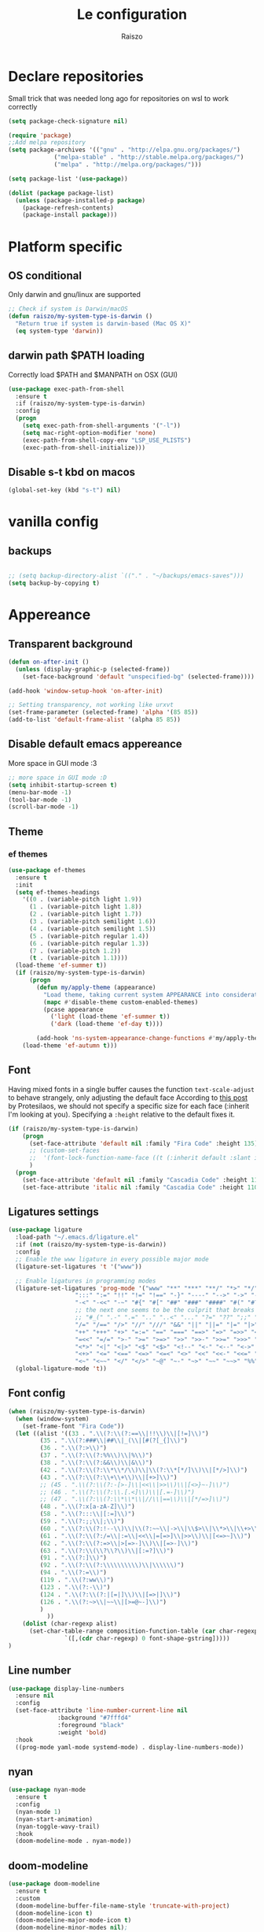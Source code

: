 #+TITLE: Le configuration
#+Author: Raiszo
#+STARTUP: indent

* Declare repositories
Small trick that was needed long ago for repositories on wsl to work correctly
#+begin_src emacs-lisp
(setq package-check-signature nil)
#+end_src


#+begin_src emacs-lisp
(require 'package)
;;Add melpa repository
(setq package-archives '(("gnu" . "http://elpa.gnu.org/packages/")
			 ("melpa-stable" . "http://stable.melpa.org/packages/")
			 ("melpa" . "http://melpa.org/packages/")))

(setq package-list '(use-package))

(dolist (package package-list)
  (unless (package-installed-p package)
    (package-refresh-contents)
    (package-install package)))
#+end_src

* Platform specific
** OS conditional
Only darwin and gnu/linux are supported
#+begin_src emacs-lisp
;; Check if system is Darwin/macOS
(defun raiszo/my-system-type-is-darwin ()
  "Return true if system is darwin-based (Mac OS X)"
  (eq system-type 'darwin))
#+end_src
** darwin path $PATH loading
Correctly load $PATH and $MANPATH on OSX (GUI)
#+begin_src emacs-lisp
(use-package exec-path-from-shell
  :ensure t
  :if (raiszo/my-system-type-is-darwin)
  :config
  (progn
    (setq exec-path-from-shell-arguments '("-l"))
    (setq mac-right-option-modifier 'none)
    (exec-path-from-shell-copy-env "LSP_USE_PLISTS")
    (exec-path-from-shell-initialize)))
#+end_src
** Disable s-t kbd on macos
#+begin_src emacs-lisp
(global-set-key (kbd "s-t") nil)
#+end_src
* vanilla config
** backups
#+begin_src emacs-lisp

;; (setq backup-directory-alist `(("." . "~/backups/emacs-saves")))
(setq backup-by-copying t)

#+end_src
* Appereance
** Transparent background
#+begin_src emacs-lisp
  (defun on-after-init ()
    (unless (display-graphic-p (selected-frame))
      (set-face-background 'default "unspecified-bg" (selected-frame))))

  (add-hook 'window-setup-hook 'on-after-init)

  ;; Setting transparency, not working like urxvt
  (set-frame-parameter (selected-frame) 'alpha '(85 85))
  (add-to-list 'default-frame-alist '(alpha 85 85))
#+end_src

** Disable default emacs appereance
More space in GUI mode :3
#+begin_src emacs-lisp
  ;; more space in GUI mode :D
  (setq inhibit-startup-screen t)
  (menu-bar-mode -1)
  (tool-bar-mode -1)
  (scroll-bar-mode -1)
#+end_src

** Theme
*** ef themes
#+begin_src emacs-lisp
(use-package ef-themes
  :ensure t
  :init
  (setq ef-themes-headings
	'((0 . (variable-pitch light 1.9))
	  (1 . (variable-pitch light 1.8))
	  (2 . (variable-pitch light 1.7))
	  (3 . (variable-pitch semilight 1.6))
	  (4 . (variable-pitch semilight 1.5))
	  (5 . (variable-pitch regular 1.4))
	  (6 . (variable-pitch regular 1.3))
	  (7 . (variable-pitch 1.2))
	  (t . (variable-pitch 1.1))))
  (load-theme 'ef-summer t))
  (if (raiszo/my-system-type-is-darwin)
      (progn
        (defun my/apply-theme (appearance)
          "Load theme, taking current system APPEARANCE into consideration."
          (mapc #'disable-theme custom-enabled-themes)
          (pcase appearance
            ('light (load-theme 'ef-summer t))
            ('dark (load-theme 'ef-day t))))

        (add-hook 'ns-system-appearance-change-functions #'my/apply-theme))
    (load-theme 'ef-autumn t)))
#+end_src
*** COMMENT doom themes
#+begin_src emacs-lisp
(use-package doom-themes
  :ensure t
  :init
  ;; (load-theme 'doom-solarized-light t)
  ;; (load-theme 'doom-dracula t)
  (setq doom-themes-enable-bold t)
  (setq doom-themes-enable-italic t)
  :config
  (progn
    ;; (doom-themes-treemacs-config)
    (doom-themes-org-config)))
#+end_src
** Font
Having mixed fonts in a single buffer causes the function ~text-scale-adjust~ to behave strangely, only adjusting the default face
According to [[https://protesilaos.com/codelog/2020-09-05-emacs-note-mixed-font-heights/][this post]] by Protesilaos, we should not specify a specific size for each face (:inherit I'm looking at you).
Specifying a ~:height~ relative to the default fixes it.
#+begin_src emacs-lisp
(if (raiszo/my-system-type-is-darwin)
    (progn
      (set-face-attribute 'default nil :family "Fira Code" :height 135)
      ;; (custom-set-faces
      ;;  '(font-lock-function-name-face ((t (:inherit default :slant italic :font "Fira Code iScript" :height 1.0)))))
      )
  (progn
    (set-face-attribute 'default nil :family "Cascadia Code" :height 110)
    (set-face-attribute 'italic nil :family "Cascadia Code" :height 110 :slant 'italic :underline nil)))

#+end_src

** Ligatures settings
#+begin_src emacs-lisp
  (use-package ligature
    :load-path "~/.emacs.d/ligature.el"
    :if (not (raiszo/my-system-type-is-darwin))
    :config
    ;; Enable the www ligature in every possible major mode
    (ligature-set-ligatures 't '("www"))

    ;; Enable ligatures in programming modes
    (ligature-set-ligatures 'prog-mode '("www" "**" "***" "**/" "*>" "*/" "\\\\" "\\\\\\" "{-" "::"
					 ":::" ":=" "!!" "!=" "!==" "-}" "----" "-->" "->" "->>"
					 "-<" "-<<" "-~" "#{" "#[" "##" "###" "####" "#(" "#?" "#_"
					 ;; the next one seems to be the culprit that breaks in python with lsp+doom-modeline
					 ;; "#_(" ".-" ".=" ".." "..<" "..." "?=" "??" ";;" "/*" "/**"
					 "/=" "/==" "/>" "//" "///" "&&" "||" "||=" "|=" "|>" "^=" "$>"
					 "++" "+++" "+>" "=:=" "==" "===" "==>" "=>" "=>>" "<="
					 "=<<" "=/=" ">-" ">=" ">=>" ">>" ">>-" ">>=" ">>>" "<*"
					 "<*>" "<|" "<|>" "<$" "<$>" "<!--" "<-" "<--" "<->" "<+"
					 "<+>" "<=" "<==" "<=>" "<=<" "<>" "<<" "<<-" "<<=" "<<<"
					 "<~" "<~~" "</" "</>" "~@" "~-" "~>" "~~" "~~>" "%%"))
    (global-ligature-mode 't))
#+end_src
** Font config
#+begin_src emacs-lisp
(when (raiszo/my-system-type-is-darwin)
  (when (window-system)
    (set-frame-font "Fira Code"))
  (let ((alist '((33 . ".\\(?:\\(?:==\\|!!\\)\\|[!=]\\)")
		 (35 . ".\\(?:###\\|##\\|_(\\|[#(?[_{]\\)")
		 (36 . ".\\(?:>\\)")
		 (37 . ".\\(?:\\(?:%%\\)\\|%\\)")
		 (38 . ".\\(?:\\(?:&&\\)\\|&\\)")
		 (42 . ".\\(?:\\(?:\\*\\*/\\)\\|\\(?:\\*[*/]\\)\\|[*/>]\\)")
		 (43 . ".\\(?:\\(?:\\+\\+\\)\\|[+>]\\)")
		 ;; (45 . ".\\(?:\\(?:-[>-]\\|<<\\|>>\\)\\|[<>}~-]\\)")
		 ;; (46 . ".\\(?:\\(?:\\.[.<]\\)\\|[.=-]\\)")
		 ;; (47 . ".\\(?:\\(?:\\*\\*\\|//\\|==\\)\\|[*/=>]\\)")
		 (48 . ".\\(?:x[a-zA-Z]\\)")
		 (58 . ".\\(?:::\\|[:=]\\)")
		 (59 . ".\\(?:;;\\|;\\)")
		 (60 . ".\\(?:\\(?:!--\\)\\|\\(?:~~\\|->\\|\\$>\\|\\*>\\|\\+>\\|--\\|<[<=-]\\|=[<=>]\\||>\\)\\|[*$+~/<=>|-]\\)")
		 (61 . ".\\(?:\\(?:/=\\|:=\\|<<\\|=[=>]\\|>>\\)\\|[<=>~]\\)")
		 (62 . ".\\(?:\\(?:=>\\|>[=>-]\\)\\|[=>-]\\)")
		 (63 . ".\\(?:\\(\\?\\?\\)\\|[:=?]\\)")
		 (91 . ".\\(?:]\\)")
		 (92 . ".\\(?:\\(?:\\\\\\\\\\)\\|\\\\\\)")
		 (94 . ".\\(?:=\\)")
		 (119 . ".\\(?:ww\\)")
		 (123 . ".\\(?:-\\)")
		 (124 . ".\\(?:\\(?:|[=|]\\)\\|[=>|]\\)")
		 (126 . ".\\(?:~>\\|~~\\|[>=@~-]\\)")
		 )
	       ))
    (dolist (char-regexp alist)
      (set-char-table-range composition-function-table (car char-regexp)
			    `([,(cdr char-regexp) 0 font-shape-gstring]))))
)
#+end_src

** Line number
#+begin_src emacs-lisp
(use-package display-line-numbers
  :ensure nil
  :config
  (set-face-attribute 'line-number-current-line nil
		      :background "#7fffd4"
		      :foreground "black"
		      :weight 'bold)
  :hook
  ((prog-mode yaml-mode systemd-mode) . display-line-numbers-mode))
#+end_src

** COMMENT Indentation guides
#+begin_src emacs-lisp
(use-package highlight-indent-guides
  :ensure t
  :hook ((prog-mode yaml-mode nxml-mode) . highlight-indent-guides-mode)
  :config
  (setq highlight-indent-guides-method 'character)
  (highlight-indent-guides-mode 1))
#+end_src

** nyan
#+begin_src emacs-lisp
  (use-package nyan-mode
    :ensure t
    :config
    (nyan-mode 1)
    (nyan-start-animation)
    (nyan-toggle-wavy-trail)
    :hook
    (doom-modeline-mode . nyan-mode))
#+end_src

** COMMENT bongo-cat
#+begin_src emacs-lisp
  (use-package bongocat
    :load-path "~/.emacs.d/bongocat-mode")
    ;; :config
    ;; (bongocat-mode))
#+end_src

** doom-modeline
#+begin_src emacs-lisp
(use-package doom-modeline
  :ensure t
  :custom
  (doom-modeline-buffer-file-name-style 'truncate-with-project)
  (doom-modeline-icon t)
  (doom-modeline-major-mode-icon t)
  (doom-modeline-minor-modes nil);
  (inhibit-compacting-font-caches t)
  :init
  (doom-modeline-mode 1)
  :config
  (set-cursor-color "cyan"))
#+end_src

** COMMENT telephone-line
#+begin_src emacs-lisp
(use-package telephone-line
  :ensure t
  :config
  (defface my-indianRed '((t (:foreground "white" :background "IndianRed1"))) "")
  (defface my-gold '((t (:foreground "black" :background "gold"))) "")
  (setq telephone-line-faces
	'((indianGold . (my-gold . my-indianRed))
	  (accent . (telephone-line-accent-active . telephone-line-accent-inactive))
	  (nil . (mode-line . mode-line-inactive))))
  (setq telephone-line-lhs
	'((indianGold . (telephone-line-vc-segment
			 telephone-line-erc-modified-channels-segment
			 telephone-line-process-segment))
	  (nil . (telephone-line-major-mode-segment
		  telephone-line-buffer-segment))
	  ;; when splitting the window it gets trimmed to 1 ;'v
	  ;; refer to this issue https://github.com/dbordak/telephone-line/issues/41
	  (nil . (telephone-line-nyan-segment))
	  ))
  (setq telephone-line-rhs
	'((nil . (telephone-line-misc-info-segment))
	  (accent . (telephone-line-minor-mode-segment))
	  (indianGold . (telephone-line-airline-position-segment))
	  ))
  (telephone-line-mode 1))
#+end_src

** Dashboard
Kul dashboard with a custom image: eva <3
#+begin_src emacs-lisp
(use-package dashboard
  :ensure t
  :init
  (progn
    (setq dashboard-items '((recents . 3)
			    (projects . 3)))
    (setq dashboard-center-content t)
    (setq dashboard-set-file-icons t)
    (setq dashboard-set-heading-icons t)
    (setq dashboard-startup-banner "~/.emacs.d/images/wille.png")
    )
  :config
  (dashboard-setup-startup-hook))
#+end_src

** COMMENT rainbow-delimiters
#+begin_src emacs-lisp
(use-package rainbow-delimiters
  :ensure t
  :hook ((python-ts-mode . rainbow-delimiters-mode)
	 (emacs-lisp-mode . rainbow-delimiters-mode)))
#+end_src

** rainbow-mode
#+begin_src emacs-lisp
  ;; (use-package rainbow-mode
  ;;   :diminish
  ;;   :hook (emacs-lisp-mode . rainbow-mode))
#+end_src

** COMMENT dimmer
#+begin_src emacs-lisp
  (use-package dimmer
    :ensure t
    :disabled
    :custom
    (dimmer-fraction 0.5)
    (dimmer-exclusion-regexp-list
     '(".*Minibuf.*"
       ".*which-key.*"
       ".*Treemacs.*"
       ".*Messages.*"
       ".*Async.*"
       ".*Warnings.*"
       ".*LV.*"
       ".*Ilist.*"))
    :config
    (dimmer-mode t))
#+end_src

** Ansi support in emacs special buffers
*** compilation
as suggested by https://github.com/emacs-typescript/typescript.el#support-for-compilation-mode
#+begin_src emacs-lisp
;;;; colorize output in compile buffer
(require 'ansi-color)
(defun colorize-compilation-buffer ()
  (ansi-color-apply-on-region compilation-filter-start (point-max)))
(add-hook 'compilation-filter-hook 'colorize-compilation-buffer)
#+end_src
* General stuff
emacs native stuff
#+begin_src emacs-lisp
(show-paren-mode)
(electric-pair-mode)
(global-hl-line-mode +1)
#+end_src

#+begin_src emacs-lisp
(use-package ibuffer
  :bind (("C-x C-b" . ibuffer)))
#+end_src

#+begin_src emacs-lisp
  (use-package ibuffer-projectile
    :ensure t
    :config
    (add-hook 'ibuffer-hook
	      (lambda ()
		(ibuffer-projectile-set-filter-groups)
		(unless (eq ibuffer-sorting-mode 'alphabetic)
		  (ibuffer-do-sort-by-alphabetic)))))
#+end_src

* Code navigation
** Ace jump
#+begin_src emacs-lisp
  (use-package avy
    :ensure t
    :bind (("C-'" . 'avy-goto-char-2)))
#+end_src

** Other stuff
#+begin_src emacs-lisp
(use-package undo-tree
  :ensure t
  :config
  (global-undo-tree-mode 1)
  :custom
  (undo-tree-auto-save-history nil))

  (use-package multiple-cursors
  :ensure t
  :bind (("C-c C-v" . 'mc/edit-lines)
	 ("C->" . 'mc/mark-next-like-this)
	 ("C-<" . mc/mark-previous-like-this)
	 ("C-c C-q" . mc/mark-all-like-this)))

(use-package ace-window
  :ensure t
  :bind ("M-o" . ace-window))

(use-package zoom-window
  :ensure t
  :bind ("C-x 4" . zoom-window-zoom)
  :custom
  (zoom-window-mode-line-color "DarkViolet" "Distinctive color when using zoom"))

(use-package beacon
  :ensure t
  :custom
  (beacon-color "#f1fa8c")
  :hook (prog-mode . beacon-mode))
#+end_src

* Programming utilities
** COMMENT Snippets
#+begin_src emacs-lisp
  (use-package yasnippet
    :ensure t
    :hook (prog-mode . yas-minor-mode)
    :config
    (yas-load-directory "~/.emacs.d/snippets")
    (yas-reload-all))
#+end_src
** COMMENT expand-region
#+begin_src emacs-lisp
(defun raiszo/tree-sitter-mark-bigger-node ()
  (interactive)
  (let* ((root (tsc-root-node tree-sitter-tree))
         (node (tsc-get-descendant-for-position-range root (region-beginning) (region-end)))
         (node-start (tsc-node-start-position node))
         (node-end (tsc-node-end-position node)))
    ;; Node fits the region exactly. Try its parent node instead.
    (when (and (= (region-beginning) node-start) (= (region-end) node-end))
      (when-let ((node (tsc-get-parent node)))
        (setq node-start (tsc-node-start-position node)
              node-end (tsc-node-end-position node))))
    (set-mark node-end)
    (goto-char node-start)))

(defun raiszo/add-tree-sitter-mode-expansions ()
  (set (make-local-variable 'er/try-expand-list) (append
                                                  er/try-expand-list
                                                  '(raiszo/tree-sitter-mark-bigger-node))))

(use-package expand-region
  :ensure t
  :bind ("C-=" . 'er/expand-region)
  :config
  (er/enable-mode-expansions 'typescript-ts-mode 'raiszo/add-tree-sitter-mode-expansions)
  (er/enable-mode-expansions 'js-ts-mode 'raiszo/add-tree-sitter-mode-expansions))
#+end_src

** git
*** magit
#+begin_src emacs-lisp
(use-package magit
  :ensure t
  :bind ("<f5>" . magit-status))
#+end_src
*** browse at remote
Open a file under git vc in the browser
#+begin_src emacs-lisp
(use-package browse-at-remote
  :ensure t
  :bind ("C-c g g" . browse-at-remote))
#+end_src

** COMMENT search
after upgrading to the lates emacs29 (march 22) this seems to be broken, it justs prints a message [target window is deleted]
#+begin_src emacs-lisp
(use-package phi-search
  :ensure t
  :bind (("C-s" . phi-search)
	 ("C-r" . phi-search-backward)))
#+end_src

** helm
#+begin_src emacs-lisp
(use-package helm
  :ensure t
  :init
  (add-hook 'helm-mode-hook
	    (lambda ()
	      (setq completion-styles
		    (cond ((assq 'helm-flex completion-styles-alist)
			   '(helm-flex))))))
  ;; https://github.com/tonsky/FiraCode/issues/158
  (add-hook 'helm-major-mode-hook
	    (lambda ()
	      (setq auto-composition-mode nil)))
  :bind (("M-x" . helm-M-x)
	 ("C-x b" . helm-buffers-list)
	 ("C-x C-f" . helm-find-files))
  :config
  ;; (bind-keys :map helm-map
  ;; 	     ("TAB" . helm-execute-persistent-action))
  (setq helm-split-window-in-side-p t)
  (helm-autoresize-mode 1)
  (setq helm-autoresize-max-height 20)
  (helm-mode 1))

(use-package helm-ag
  :ensure t)

;; (use-package helm-posframe
;;   :ensure t
;;   :config
;;   (setq helm-posframe-poshandler 'posframe-poshandler-frame-center
;; 	helm-posframe-border-width 1
;;         helm-posframe-height 20
;;         helm-posframe-width (round (* (frame-width) 0.49))
;;         helm-posframe-parameters '((internal-border-width . 10)))
;;   (helm-posframe-enable))
#+end_src

** COMMENT amx
For better history in helm
#+begin_src emacs-lisp
(use-package amx
  :ensure t
  :after helm
  :bind (("M-x" . amx))
  :custom
  (amx-history-length 50)
  :config
  (setq amx-backend 'helm)
  (amx-mode 1))
#+end_src

** COMMENT treemacs
#+begin_src emacs-lisp
(use-package treemacs
  :ensure t
  :defer t
  :init
  :bind
  (:map global-map
	("<f8>" . treemacs))
  :config
  (progn
    (setq treemacs-width 25)))

(use-package treemacs-projectile
  :ensure t
  :after treemacs projectile)

(use-package treemacs-icons-dired
  :after treemacs dired
  :ensure t
  :config (treemacs-icons-dired-mode))

(use-package treemacs-magit
  :after treemacs magit
  :ensure t)
#+end_src

** drag-stuff
#+begin_src emacs-lisp
(use-package drag-stuff
  :ensure t
  :init
  (setq drag-stuff-mode t)
  :config
  (drag-stuff-define-keys))
#+end_src

** terminal
#+begin_src emacs-lisp
(use-package vterm
  :ensure t)

(use-package multi-vterm
  :after vterm
  :ensure t)
#+end_src

** Editorconfig
#+begin_src emacs-lisp
(use-package editorconfig
  :ensure t
  :config
  (editorconfig-mode 1))
#+end_src

* Projects
** projectile
*** config
#+begin_src emacs-lisp
(use-package projectile
  :ensure t
  :config
  (define-key projectile-mode-map (kbd "C-c p") 'projectile-command-map)
  (projectile-mode +1))
#+end_src

*** helm projectile integration
#+begin_src emacs-lisp
(use-package helm-projectile
  :ensure t
  :after projectile helm perspective
  :config
  (define-key projectile-mode-map [remap projectile-find-other-file] #'helm-projectile-find-other-file)
  (define-key projectile-mode-map [remap projectile-find-file] #'helm-projectile-find-file)
  (define-key projectile-mode-map [remap projectile-find-file-in-known-projects] #'helm-projectile-find-file-in-known-projects)
  (define-key projectile-mode-map [remap projectile-find-file-dwim] #'helm-projectile-find-file-dwim)
  (define-key projectile-mode-map [remap projectile-find-dir] #'helm-projectile-find-dir)
  (define-key projectile-mode-map [remap projectile-recentf] #'helm-projectile-recentf)
  (define-key projectile-mode-map [remap projectile-switch-to-buffer] #'helm-projectile-switch-to-buffer)
  (define-key projectile-mode-map [remap projectile-grep] #'helm-projectile-grep)
  (define-key projectile-mode-map [remap projectile-ack] #'helm-projectile-ack)
  (define-key projectile-mode-map [remap projectile-ag] #'helm-projectile-ag)
  (define-key projectile-mode-map [remap projectile-ripgrep] #'helm-projectile-rg)
  (define-key projectile-mode-map [remap projectile-browse-dirty-projects] #'helm-projectile-browse-dirty-projects)
  (helm-projectile-commander-bindings))
#+end_src

** perspective
#+begin_src emacs-lisp
  (use-package perspective
    :ensure t
    :custom
    (persp-mode-prefix-key (kbd "C-x x"))
    :init
    (persp-mode))

  (use-package persp-projectile
    :ensure t
    :after perspective
    :config
    (define-key projectile-mode-map (kbd "C-c p p") 'projectile-persp-switch-project))
#+end_src

* IDE features
** LSP
#+begin_src emacs-lisp
  ;; LSP mode config
  (use-package flycheck
    :ensure t)

  (use-package lsp-mode
    :ensure t
    :commands lsp
    :custom
    (lsp-idle-delay 0.500)
    (lsp-rust-server 'rust-analyzer)
    (lsp-rust-analyzer-server-display-inlay-hints t)
    :config
    (setq lsp-enable-indentation nil)
    (setq lsp-enable-snippet t)
    (setq lsp-signature-auto-activate nil)
    (setq lsp-enable-on-type-formatting nil)
    (setq lsp-clients-typescript-max-ts-server-memory 3072)
    (setq read-process-output-max (* 1024 1048 4)) ;; 4mb
    (dolist (dir '(
                   "[/\\\\]\\.venv$"
                   "[/\\\\]\\.mypy_cache$"
                   "[/\\\\]__pycache__$"
                   ;; tsserver log folder
                   "[/\\\\]\\.log$"
                   "[/\\\\]\\cdk.out$"
                   "[/\\\\]\\.tmp"
                   ))
      (push dir lsp-file-watch-ignored-directories))
    :hook ((typescript-mode
            js2-mode
            dockerfile-mode
            sh-mode
            rust-mode
            ) . lsp-deferred))

  ;; https://emacs-lsp.github.io/lsp-mode/page/performance/
  (setq gc-cons-threshold (* 1024 1024 100))


  (use-package lsp-ui
    :ensure t
    :commands lsp-ui-mode
    :custom
    ;; lsp-ui-doc
    (lsp-ui-doc-enable t)
    (lsp-ui-doc-show-with-mouse t)
    (lsp-ui-doc-delay 0.8)
    (lsp-ui-doc-header t)
    (lsp-ui-doc-include-signature nil)
    (lsp-ui-doc-position 'at-point) ;; top, bottom, or at-point
    (lsp-ui-doc-max-width 120)
    (lsp-ui-doc-max-height 30)
    (lsp-ui-doc-use-childframe t)
    (lsp-ui-doc-use-webkit t)
    ;; lsp-ui-imenu
    (lsp-ui-imenu-enable nil)
    (lsp-ui-imenu-kind-position 'top)
    :hook
    (lsp-mode . lsp-ui-mode)
    :config
    (setq lsp-ui-sideline-ignore-duplicate t)
    (setq lsp-ui-sideline-enable nil))

  (use-package company
    :ensure t
    :defer t
    ;; :init (global-company-mode)
    :diminish company-mode
    :config
    (progn
      (setq company-tooltip-align-annotations t
            ;; Easy navigation to candidates with M-<n>
            company-show-numbers t)
      (setq company-dabbrev-downcase nil))
    :custom
    (company-idle-delay 0)
    (company-echo-delay 0)
    (company-minimum-prefix-length 2))
  (use-package company-quickhelp          ; Documentation popups for Company
    :ensure t
    :defer t
    :hook (global-company-mode . company-quickhelp-mode))
  (use-package company-box
    :ensure t
    :hook (company-mode . company-box-mode))
  (use-package company-posframe
    :diminish
    :ensure t
    :hook (company-mode . company-posframe-mode))
#+end_src
* Tree sitter
Built in tree sitter is prefered
#+begin_src emacs-lisp
(use-package treesit
  :when (and (fboundp 'treesit-available-p)
             (treesit-available-p))
  :config
  (setq treesit-extra-load-path '("~/.emacs.d/tree-sitter-grammars"))
  :custom (major-mode-remap-alist
           '((javascript-mode . js-ts-mode)
             (js-json-mode    . json-ts-mode)
             (python-mode     . python-ts-mode))))
             ;; (sh-mode         . bash-ts-mode)

;; (use-package tree-sitter-langs
;;   :ensure t
;;   :after tree-sitter)
#+end_src
* Languages
** Env files
#+begin_src emacs-lisp
(use-package dotenv-mode
  :mode ("\\.env\\'")
  :ensure t)
#+end_src
** git files
#+begin_src emacs-lisp
(use-package git-modes
  :ensure t)
#+end_src
** Javascript
#+begin_src emacs-lisp
;; (use-package js2-mode
;;   :ensure t
;;   :mode "\\.js\\'"
;;   :hook (js2-mode . js2-imenu-extras-mode)
;;   :custom
;;   (js2-strict-missing-semi-warning nil)
;;   (js2-include-node-externs t)
;;   (js-switch-indent-offset 4)
;;   :config
;;   (setq-default js2-basic-offset 4))

;; (use-package js
;;   :custom
;;   (js-switch-indent-offset  4))

(use-package nodejs-repl
  :ensure t)

;; (use-package js-doc
;;   :ensure t
;;   :bind ("C-c c i" . js-doc-insert-function-doc))
#+end_src

** typescript
#+begin_src emacs-lisp
(defun my-typescript-ts-mode--indent-rules (language)
  "Rules used for indentation.
Argument LANGUAGE is either `typescript' or `tsx'."
  `((,language
     ((parent-is "program") column-0 0)
     ((node-is "}") parent-bol 0)
     ((node-is ")") parent-bol 0)
     ((node-is "]") parent-bol 0)
     ((node-is ">") parent-bol 0)

     ;; this works for
     ;; type A = null
     ;;   | string
     ;;   | number
     ;; does not work for
     ;; type A =
     ;; | string
     ;; | number
     ((parent-is "type_alias_declaration") parent-bol typescript-ts-mode-indent-offset)
     ;; indentar "parent-bol 0" si es el primer nodo en su linea
     ;; de lo contrario usar "parent-bol typescript-ts-mode-indent-offset"
     ;; pero como hacer esto???
     ((parent-is "union_type") parent-bol typescript-ts-mode-indent-offset)
     ((parent-is "intersection_type") parent-bol typescript-ts-mode-indent-offset)

     ((and (parent-is "comment") c-ts-common-looking-at-star)
      c-ts-common-comment-start-after-first-star -1)
     ((parent-is "comment") prev-adaptive-prefix 0)
     ((parent-is "ternary_expression") parent-bol typescript-ts-mode-indent-offset)
     ((parent-is "member_expression") parent-bol typescript-ts-mode-indent-offset)
     ((parent-is "named_imports") parent-bol typescript-ts-mode-indent-offset)
     ((parent-is "statement_block") parent-bol typescript-ts-mode-indent-offset)

	 ;; to indent case "CASE": one level from parent
	 ((parent-is "switch_body") parent-bol typescript-ts-mode-indent-offset)

     ((parent-is "switch_case") parent-bol typescript-ts-mode-indent-offset)
     ((parent-is "switch_default") parent-bol typescript-ts-mode-indent-offset)
     ((parent-is "type_arguments") parent-bol typescript-ts-mode-indent-offset)
     ((parent-is "variable_declarator") parent-bol typescript-ts-mode-indent-offset)
     ((parent-is "arguments") parent-bol typescript-ts-mode-indent-offset)
     ((parent-is "array") parent-bol typescript-ts-mode-indent-offset)
     ((parent-is "formal_parameters") parent-bol typescript-ts-mode-indent-offset)
     ((parent-is "template_string") no-indent) ; Don't indent the string contents.
     ((parent-is "template_substitution") parent-bol typescript-ts-mode-indent-offset)
     ((parent-is "object_pattern") parent-bol typescript-ts-mode-indent-offset)
     ((parent-is "object") parent-bol typescript-ts-mode-indent-offset)
     ((parent-is "object_type") parent-bol typescript-ts-mode-indent-offset)
     ((parent-is "enum_body") parent-bol typescript-ts-mode-indent-offset)
     ((parent-is "class_body") parent-bol typescript-ts-mode-indent-offset)
     ((parent-is "arrow_function") parent-bol typescript-ts-mode-indent-offset)
     ((parent-is "parenthesized_expression") parent-bol typescript-ts-mode-indent-offset)
     ((parent-is "binary_expression") parent-bol typescript-ts-mode-indent-offset)

     ,@(when (eq language 'tsx)
         `(((match "<" "jsx_fragment") parent 0)
           ((parent-is "jsx_fragment") parent typescript-ts-mode-indent-offset)
           ((node-is "jsx_closing_element") parent 0)
           ((match "jsx_element" "statement") parent typescript-ts-mode-indent-offset)
           ((parent-is "jsx_element") parent typescript-ts-mode-indent-offset)
           ((parent-is "jsx_text") parent-bol typescript-ts-mode-indent-offset)
           ((parent-is "jsx_opening_element") parent typescript-ts-mode-indent-offset)
           ((parent-is "jsx_expression") parent-bol typescript-ts-mode-indent-offset)
           ((match "/" "jsx_self_closing_element") parent 0)
           ((parent-is "jsx_self_closing_element") parent typescript-ts-mode-indent-offset)))
     ;; FIXME(Theo): This no-node catch-all should be removed.  When is it needed?
     (no-node parent-bol 0))))

(use-package typescript-ts-mode
  :mode "\\.ts\\'"
  :custom
  (typescript-ts-mode-indent-offset 4)
  :config
  (advice-add 'typescript-ts-mode--indent-rules :override #'my-typescript-ts-mode--indent-rules))



#+end_src

** Python
#+begin_src emacs-lisp
(use-package lsp-pyright
  :ensure t
  :hook (python-ts-mode . (lambda ()
                            (require 'lsp-pyright)
                            (lsp)))  ; or lsp-deferred
  :init
  (when (executable-find "python3")
    (setq lsp-pyright-python-executable-cmd "python3"))
  (setq lsp-pyright-multi-root nil))
#+end_src

** json
#+begin_src emacs-lisp
;; (use-package json-mode
;;   :ensure t
;;   :config
;;   (add-hook 'json-mode-hook
;;             (lambda ()
;;               (setq indent-tabs-mode nil))))

(use-package json-ts-mode
  :config
  (setq json-ts-mode-indent-offset 4)
  (add-hook 'json-ts-mode-hook
            (lambda ()
              (setq indent-tabs-mode nil))))
#+end_src

** restclient
#+begin_src emacs-lisp
(use-package edit-indirect
  :ensure t)

(use-package restclient
  :ensure t
  :after edit-indirect
  :config
  ;; (add-to-list 'restclient-content-type-modes '("application/json" . json-ts-mode))
  ;; for some reason restclient can't use json-mode-pretty-buffer on json-ts-mode

  ;; hardcoded to json-ts-mode, before adopting native tree-sitter integration
  ;; normal-mode would get the correct mode, weird
  (setq edit-indirect-guess-mode-function (lambda (_parent-buffer _beg _end) (json-ts-mode)))
  (defun my-restclient-indirect-edit ()
    "Use `edit-indirect-region' to edit the request body in a
separate buffer."
    (interactive)
    (save-excursion
      (goto-char (restclient-current-min))
      (when (re-search-forward restclient-method-url-regexp (point-max) t)
	(forward-line)
	(while (cond
		((and (looking-at restclient-header-regexp) (not (looking-at restclient-empty-line-regexp))))
		((looking-at restclient-use-var-regexp)))
	  (forward-line))
	(when (looking-at restclient-empty-line-regexp)
	  (forward-line))
	(edit-indirect-region (min (point) (restclient-current-max)) (restclient-current-max) t))))
  :bind ("C-c '" . my-restclient-indirect-edit)
  :mode (("\\.http$" . restclient-mode)))
#+end_src

** yaml
#+begin_src emacs-lisp
(use-package yaml-mode
  :ensure t
  :mode ("\\.yaml\\'" "\\.yml\\'" "\\.config\\'")
  :config
  (setq yaml-indent-offset 4)
  :custom-face
  (font-lock-variable-name-face ((t (:foreground "violet")))))
#+end_src

** node
#+begin_src emacs-lisp
(use-package nvm
  :ensure t
  :config
  ;;(nvm-use "v12.22.1"))
  ;; (nvm-use "v14.18.1"))
  (nvm-use "v16.14.0"))
#+end_src
** markdown
#+begin_src emacs-lisp
(use-package markdown-mode
  :ensure t
  :commands (markdown-mode gfm-mode)
  :mode (("README\\.md\\'" . gfm-mode)
         ("\\.md\\'" . markdown-mode)
         ("\\.markdown\\'" . markdown-mode))
  :init (setq markdown-command "multimarkdown"))
#+end_src

** elasticsearch
#+begin_src emacs-lisp
(use-package es-mode
  :ensure t
  :mode (("\\.es$" . es-mode)))
#+end_src

** nginx
#+begin_src emacs-lisp
(use-package nginx-mode
  :ensure t)
#+end_src

** docker
#+begin_src emacs-lisp
(use-package dockerfile-mode
  :ensure t)

(use-package docker
  :ensure t
  :bind ("C-c d" . docker))

(use-package docker-compose-mode
  :mode ("docker-compose.yaml\\'")
  :ensure t)
#+end_src

** COMMENT go
#+begin_src emacs-lisp
(use-package go-mode
  :ensure t
  :custom (gofmt-command "goimports")
  :config
  (add-hook 'before-save-hook #'gofmt-before-save)
  (use-package gotest
    :ensure t)
  (use-package go-tag
    :ensure t
    :config (setq go-tag-args (list "-transform"))))
#+end_src

** COMMENT elixir
#+begin_src emacs-lisp
(use-package elixir-mode
  :ensure t)
#+end_src

** COMMENT PlantUML
#+begin_src emacs-lisp
(use-package plantuml-mode
  :ensure t
  :custom
  (plantuml-indent-level 4)
  :hook
  (plantuml-mode . (lambda () (indent-tabs-mode nil))))
#+end_src
** Rust
There is also rustic available, but I want to use it when I feel like I need its extra features
#+begin_src emacs-lisp
(use-package rust-mode
  :ensure t
  :init
  (add-hook 'rust-mode-hook
            (lambda () (setq indent-tabs-mode nil))))
#+end_src
* Org-mode
** General config
#+begin_src emacs-lisp
;; could add company-emoji to insert unicode characters that would transpile well when exporting
;; but for some reason company completion list just crashes, so, would search for something like
;; https://stackoverflow.com/questions/36233605/how-to-customize-org-mode-html-output-to-replace-emojis
;; :hook (org-mode . (lambda ()
;; 		      ;; (make-local-variable 'company-backends)))
;; 		      (delete 'company-semantic (add-to-list (make-local-variable 'company-backends) 'company-emoji))))
(use-package org
  :after ef-themes
  :config
  (setq org-image-actual-width nil)
  (setq org-edit-src-content-indentation 0)
  (setq org-src-preserve-indentation t)
  (setq org-latex-pdf-process
	'("%latex -interaction nonstopmode -output-directory %o %f"
	  "%bibtex %b"
	  "%latex -interaction nonstopmode -output-directory %o %f"
	  "%latex -interaction nonstopmode -output-directory %o %f")))
#+end_src

#+begin_src emacs-lisp
(org-babel-do-load-languages
 'org-babel-load-languages
 '((lisp . t)
   (C . t)
   (emacs-lisp . t)
   (latex . t)))
(setq org-confirm-babel-evaluate nil)
(setq org-src-window-setup 'other-window)
#+end_src
*** COMMENT org-roam
To have project specific roam notes declare a local variable as suggested [[https://www.orgroam.com/manual.html#How-do-I-have-more-than-one-Org_002droam-directory_003f][here]].
#+begin_src emacs-lisp
(use-package org-roam
  :ensure t
  :init
  (setq org-roam-v2-ack t)
  :config
  (setq org-roam-capture-templates
	'(;; bibliography note template
          ("b" "bibliography reference" plain "%?"
           :target
           (file+head "${citekey}.org" "#+title: ${title}\n")
           :unnarrowed t))))
#+end_src
** Bullets
#+begin_src emacs-lisp
(use-package org-bullets
  :ensure t
  :hook (org-mode . (lambda () (org-bullets-mode 1))))
#+end_src

** Exports
*** org-reveal for presentations
#+begin_src emacs-lisp
(use-package ox-reveal
  :ensure t)
#+end_src
** Scientific writing
To reference from bibtex file:
#+begin_src emacs-lisp
(use-package helm-bibtex
  :ensure t)
(use-package org-ref
  :ensure t
  ;; :bind (("C-c ]" . org-ref-insert-link)
  ;; 	 ("C-u c ]" . org-ref-)))
  :bind ("C-c ]" . org-ref-insert-link)
  :init
  (require 'bibtex)
  (require 'org-ref-helm))
(use-package org-ref-helm
  :ensure nil
  :after org-ref
  :init
  (setq org-ref-insert-link-function 'org-ref-insert-link-hydra/body
	org-ref-insert-cite-function 'org-ref-cite-insert-helm
	org-ref-insert-label-function 'org-ref-insert-label-link
	org-ref-insert-ref-function 'org-ref-insert-ref-link
	org-ref-cite-onclick-function (lambda (_) (org-ref-citation-hydra/body))))

;; this only works in linux
;; (define-prefix-command 'my-menu-key-map)
;; (global-set-key (kbd "<menu>") 'my-menu-key-map)
;; Nice helm popup when referencing
  ;; :bind ("<menu> b" . helm-bibtex-with-local-bibliography))
#+end_src
If apa6 is needed take a look at [[https://jonathanabennett.github.io/blog/2019/05/29/writing-academic-papers-with-org-mode/][this]] blog.
*** COMMENT roam-bibtex
#+begin_src emacs-lisp
(use-package org-roam-bibtex
  :after org-roam
  :config
  :hook (org-mode . (lambda () (org-roam-bibtex-mode 1)))
  :ensure t)
#+end_src

*** Web of Conferences template
#+begin_src emacs-lisp
(add-to-list 'org-latex-classes
             '("webofc-journal"
	       "\\documentclass{webofc}
[NO-DEFAULT-PACKAGES]
[EXTRA]"
               ("\\section{%s}" . "\\section*{%s}")
               ("\\subsection{%s}" . "\\subsection*{%s}")
               ("\\paragraph{%s}" . "\\paragraph*{%s}")
               ("\\subparagraph{%s}" . "\\subparagraph*{%s}"))
             )
#+end_src

* Misc
** Icons :3
#+begin_src emacs-lisp
(use-package all-the-icons
  :ensure t)
#+end_src

** COMMENT Emojis :3
#+begin_src emacs-lisp
  (use-package emojify
    :ensure t
    :hook (after-init . global-emojify-mode)
    :config
    (setq emojify-user-emojis
	  '((":trollface:" . (("name" . "Troll Face")
			      ("image" . "~/.emacs.d/emojis/custom/trollface.png")
			      ("style" . "github")))
	    (":kappa:" . (("name". "Kappa")
			  ("image" . "~/.emacs.d/emojis/custom/kappa.png")
			  ("style" . "github")))
	    ))
    (when (featurep 'emojify)
      (emojify-set-emoji-data))
    (emojify-mode-line-mode 1))
#+end_src

** COMMENT Presentation
Would want the fullscreen and property hiding features of epresent with the extensibility of org-tree-slide.
#+begin_src emacs-lisp
;; check https://github.com/takaxp/org-tree-slide/issues/13#issuecomment-251139782

(use-package hide-lines
  :ensure t)

(defun raiszo/presentation-start ()
  ;; (hide-lines-show-all)
  (setq text-scale-mode-amount 5)
  (org-display-inline-images)
  (beacon-mode 0)
  (text-scale-mode 1))

(defun raiszo/presentation-end ()
  ;; (hide-lines-matching "#\\+BEGIN_SRC")
  ;; (hide-lines-matching "#\\+END_SRC")
  (beacon-mode 1)
  (text-scale-mode 0))

(use-package org-tree-slide
  :ensure t
  :bind (("<f12>" . org-tree-slide-mode))
  :custom (org-tree-slide-modeline-display nil)
  :hook ((org-tree-slide-play . raiszo/presentation-start)
	 (org-tree-slide-stop . raiszo/presentation-end)))

#+end_src
* Tools
** Google translate
   #+begin_src emacs-lisp
     (use-package google-translate
       :ensure t
       ;; :bind
       ;; ("M-o t" . google-translate-at-point)
       ;; ("M-o T" . google-translate-at-point-reverse)
       :custom
       (google-translate-default-source-language "en")
       (google-translate-default-target-language "es"))

     (use-package google-translate-default-ui
       :ensure f
       :after google-translate)
   #+end_src

** Net utilities

   #+begin_src emacs-lisp
     (setq ping-program-options '("-c" "4"))
   #+end_src

* Advanced configuration
** TLS
Knowing that self signed certificates will be used, we need to add them to
gnutls-trustfiles to not get weird errors when using e.g. restclient
#+begin_src emacs-lisp
  (require 'gnutls)

  ;; tip from https://blog.vifortech.com/posts/emacs-tls-fix/
  (when (raiszo/my-system-type-is-darwin)
    (add-to-list 'gnutls-trustfiles "/Users/raiszo/Library/Application Support/mkcert/rootCA.pem"))

  (setq gnutls-verify-error t)

  ;; suggestion from: https://github.com/pashky/restclient.el/issues/212
  (setq gnutls-algorithm-priority "NORMAL:-VERS-TLS1.3")
#+end_src
